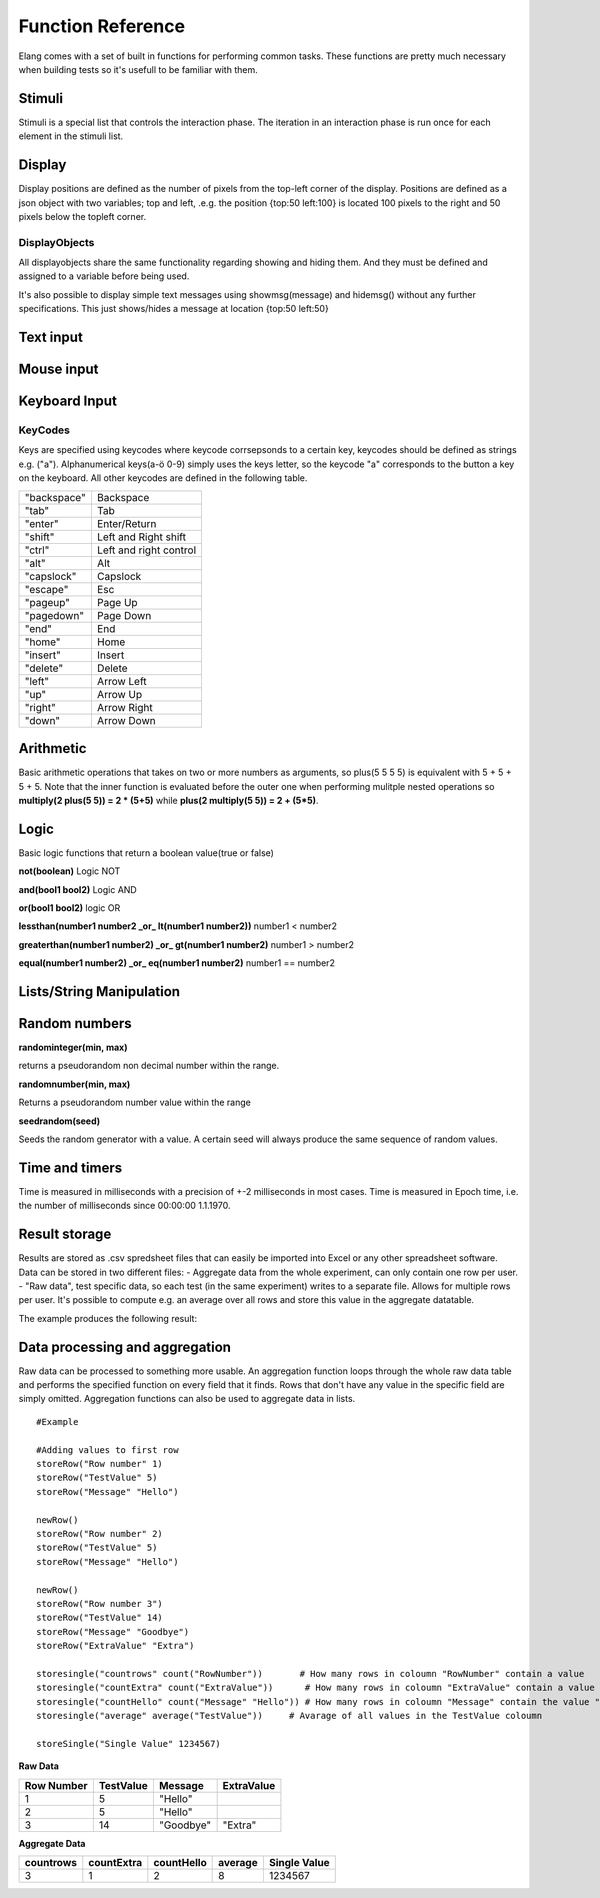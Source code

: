 ==================
Function Reference
==================

.. default-domain:: js

Elang comes with a set of built in functions for performing common tasks. These functions are pretty much necessary when building tests so it's usefull to be familiar with them. 

#######
Stimuli
#######

Stimuli is a special list that controls the interaction phase. The iteration in an interaction phase is run once for each element in the stimuli list. 

.. js:function:: setstimuli(list)
    
    Sets the stimuli to the given list. Overwrites previously defined stimuli.

    :param array list: List of stimuli objects to set as the stimuli. 

.. js:function:: shufflestimuli()
    
    Randomly shuffles the order of the stimuli.

.. js:function:: shufflestimuli(stimulicount)

    Creates a randomized subset of the stimuli containing the number specified in ``stimulicount``.

    :param int stimulicount: The number of stimuli to select.

.. js:function:: emptystimuli()
    
    Empties the stimuli list, and ends an interaction phase when the current iteration ends when called from inside an interaction phase.

#######
Display
#######

Display positions are defined as the number of pixels from the top-left corner of the display. Positions are defined as a json object with two variables; top and left, .e.g. the position {top:50 left:100} is located 100 pixels to the right and 50 pixels below the topleft corner. 

.. js:function:: show(item position)
    
    Displays an object at the specified position.

    :param displayobject item: The object that should be shown.
    :param position position: Where to displat the object, as an object e.g. {top:100 left:200}

.. js:function:: show(item "center")
    
    Displays the object at the absolute center of the screen.

    :param displayobject item: The object that should be shown.

.. js:function:: hide(item*)
    
    Hides the specified objects.

    :param displayobject item*: The object(s) that should be hidden.

.. js:function:: hideall()

    Hides every visible element on the screen, including text shown with showmsg().


DisplayObjects
==============

All displayobjects share the same functionality regarding showing and hiding them. And they must be defined and assigned to a variable before being used. 

.. js:function:: msgbox(message, fontsize=20)

    Displayobject for displaying text at any location. Fontsize is an optional argument and it defaults to 20

    :param string message: The text to display in the messagebox.
    :param int fontsize: Fontsize, defaults to 20.
    :returns: Displayobject

.. js:function:: textbox(width)
    
    Displays a one line textbox with the specified width.

    :param int width: Width of the textbox

.. js:function:: textarea(width, height)
    
    Displays a  multilined text area, for reading longer responses as well as enabling the user to press enter. 

    :param int width: Width of the textarea
    :param int width: Height of the textarea

.. js:function:: imagefile(imageurl) 

    Object containing a image specified by the url, so images can either be uploaded to the testeditor or fetched from the internet. Note that images on the net can disappear or change at any time.  The image is displayed without any scaling so make sure that the image is the right size.

    :param string imageurl: Absoulute or relative url to the image. 
    :returns: Displayobject


.. js:function:: rectangle(width height borderwidth=2)

    Displays a rectangle with a white background and black border using the given width height and borderwidth.

    :param int width: Width of the rectangle.
    :param int height: Height if the rectangle.
    :param int borderwidth: Defines the borderwidth in pixels.
    :returns: Displayobject

.. js:function:: countdownbar(width time)
    
    Displays a fully filled countdown bar with the specified width and time(ms).The countdown animation is started by calling animate(countdownbar)

    :param int width: Width of the bar.
    :param int time: Define how long it takse for the bar to reach the end in milliseconds.
    :returns: Displayobject


It's also possible to display simple text messages using showmsg(message) and hidemsg() without any further specifications. This just shows/hides a message at location {top:50 left:50}

.. js:function:: showmsg(message)

    Displays a message at the standard message location in the top right corner, using the standard size and a standard margin.

    :param string message: The message to display.

.. js:function:: hidemsg()

    Hides the standard message.

##########
Text input
##########

.. js:function:: settext(object text)
    
    Changes the text inside a textbox or textarea. The textbox/area can also be emptied by giving it an empty string (""). Settext can also be used to change the text in a msgbox, thus avoiding recreating the a box at every change. 

    :param int object: Which object to change
    :param string text: What to chagne the text to

.. js:function:: readtext(object)

    Returns what is currently written in the specified ref :js:func:`textbox` or :js:func:`textarea`.

    :param int width: Width of the textarea
    :returns: Current text in the :js:func:`textbox` or :js:func:`textbox`
    :rtype: text

.. js:function:: focus(object)
    
    Makes the selected textbox/area focused, meaning that the specified box will be highlighted and that the user can start typing without having to select it first. 

    :param id object: The textbox/area to focus on 


###########
Mouse input
###########

.. js:function:: onmouseclick(object {action:function inputid: number})**

    Creates a mouseclick listener for the object/image, which will be triggered when the image is clicked. The function specified in "action" is executed on each click. 

    :param object displayobject: Displayobject that should respond to clicks.
    :param function action: Function to call when a click is made. Can be either a builtin function or one defined in the test.
    :param int inputid: Assign a number that will be passed to the function when the object is clicked.

    ::

        function boxClick(id)
            showmsg(append("Clicked box" id))
        end

        var box <- rectangle(50 50)
        show(box "center")
        onmouseclick(box, {action:boxClick inputid:55)
        #Clicking the box show a messag containing -Clicked box 55-

.. js:function:: onmouseclick(imagefile false)

    Removes all mouseclick functions bound to the specified object.

    :param object displayobject: Displayobject that should not respond to click any more.

##############
Keyboard Input
##############

.. function:: onkeypress(key, func)

    Binds the specified key to a function so that the function is run every time when the key is pressed.

    :param string key: Which keyboard key to use.
    :param function func: Function to call when a click is made

    Example: the function leftclick is run each time when the left arrow is clicked on the keyboard.

    ::

        function leftclick()
            showmsg("left was clicked")
        end

        onkeypress("left", leftclick)


.. function:: onkeypress(key)

    Removes all actionss bound to the specified key.

    :param string key: Which keyboard key to use.



.. function:: onanykey(func ignore=[])

    Executes the specified function when any keyboeard key except keys specified ignore are pressed. Ignored keys should be sent as a list of individual keynames, for example ["a" "enter"] ignores the keys **a** and **enter**, see the keycode table for the correct key names. 

    :param function func: Which function to call.
    :param list ignore: A list of keys to ignore
    :param string ignore: A specific ignore command

    Supported ignore commands:

    * "onlyletters"  - ignores everything but a-z.


.. function:: onanykey()

    Removes all actions bound with :js:func:`onanykey`

.. function:: resumeonkey(keycode)
    
    Runs :js:func:`resume` once when the specified key is pressed. 

    :param string keycode: Key to resume on 


.. function:: resumeonkey()

    Runs :js:func:`resume` on any keypress once. 

    :returns:  keycode

.. function:: getlastkey(active=true)

    Returns the most recent keypress, as long as there an active :js:func:`onkeypress` , :js:func:`onanykey` or :js:func:`resumeonkey`.

KeyCodes
========
Keys are specified using keycodes where keycode corrsepsonds to a certain key, keycodes should be defined as strings e.g. ("a"). Alphanumerical keys(a-ö 0-9) simply uses the keys letter, so the keycode "a" corresponds to the button a key on the keyboard. All other keycodes are defined in the following table.

+-----------+------------------------+
|"backspace"| Backspace              |       
+-----------+------------------------+
| "tab"     |  Tab                   |   
+-----------+------------------------+
| "enter"   |  Enter/Return          |           
+-----------+------------------------+
| "shift"   |  Left and Right shift  |                   
+-----------+------------------------+
| "ctrl"    |  Left and right control|                   
+-----------+------------------------+
| "alt"     |  Alt                   |   
+-----------+------------------------+
| "capslock"|  Capslock              |       
+-----------+------------------------+
| "escape"  |  Esc                   |   
+-----------+------------------------+
| "pageup"  |  Page Up               |       
+-----------+------------------------+
| "pagedown"|  Page Down             |       
+-----------+------------------------+
| "end"     |  End                   |   
+-----------+------------------------+
| "home"    |  Home                  |   
+-----------+------------------------+
| "insert"  |  Insert                |   
+-----------+------------------------+
| "delete"  |  Delete                |   
+-----------+------------------------+
| "left"    |  Arrow Left            |       
+-----------+------------------------+
| "up"      |  Arrow Up              |       
+-----------+------------------------+
| "right"   |  Arrow Right           |           
+-----------+------------------------+
| "down"    |  Arrow Down            |       
+-----------+------------------------+

##########
Arithmetic
##########

Basic arithmetic operations that takes on two or more numbers as arguments, so plus(5 5 5 5) is equivalent with 5 + 5 + 5 + 5. Note that the inner function is evaluated before the outer one when performing mulitple nested operations so **multiply(2 plus(5 5)) = 2 * (5+5)** while **plus(2 multiply(5 5)) = 2 + (5*5)**.

.. function:: plus(number1 number2 numbers*)
    
    Adds together all the given numbers number1 + number2 + ... numberX

    :param number number1: Number1
    :param number number2: Number2 
    :param number numbers: Number3, and so on...

    :returns: Result
    :rtype: number

.. function:: minus(number1 number2)
    
    Calculates number1 - number2

    :param number number1: Number to subtract from
    :param number number2: Number to subtract

    :returns: integer Result
    :rtype: number

.. function:: multiply(number1 number2 numbers*) 

    Calculates number1 * number2 ... numberX

    :param number number1: Number1
    :param number number2: Number2 
    :param number numbers: Number3, and so on...

    :returns: Result
    :rtype: number

.. function:: divide(number1 number2)

    Calculates number1 / number2

    :returns: Number
    :rtype: number

.. function:: modulo(number1 number2) = number1 % number2 
    
    Calculates the remainder when dividing number1 with number2 (number1/number2)

    :param number number1: First number
    :param number number2: Second number

    ::

        var a <- modulo(5 9)  # a = 4
        var b <- module(8 64) # b = 0
        var c <- module(8 45) # c = 4

    :returns: result
    :rtype: number

.. function:: round(number) 

    Rounds the number to the nearest whole number

    :param number number: Number to round

    :returns: Number

.. function:: round(number mode) 

    Round a number down when mode = "floor" and up when mode = "ceil"

    :param number number: Number to round
    :param string mode: "floor" to round down or "ceil" to round up 

    :returns: Number

#####
Logic
#####

Basic logic functions that return a boolean value(true or false)

**not(boolean)**  Logic NOT

**and(bool1 bool2)** Logic AND

**or(bool1 bool2)** logic OR

**lessthan(number1 number2 _or_ lt(number1 number2))** number1 < number2

**greaterthan(number1 number2) _or_ gt(number1 number2)** number1 > number2

**equal(number1 number2) _or_ eq(number1 number2)** number1 == number2

#########################
Lists/String Manipulation
#########################

.. js:function::  append(string1 string2)

    Appends two strings, append("Hello " "World") = "Hello World"

.. js:function::  lenght(object)

    Returns the number of elements/letters in  list or string including whitespaces. 

    :param object array/string: 

.. js:function::  elementatindex(object, index)

    Returns the element at the specified index a list/string where the index starts from 0. Equivalent to  object[index]

    :param object array: Object to select an element from.
    :param index number: Index

    ::

        elementatindex("Hello" 0) #= "H"
        elementatindex("Test" 3) #= t


.. js:function::  range(word start end) 

    Round a number down when mode = "floor" and up when mode = "ceil"

    :param word string/array: The string or array to select a range from
    :param start number: Index at which to begin selection. Start can be omitted in which case the selections begins from the first index i.e. 0.
    :param end number: Index at which to end the selection, values up to but not including end are selected. 

    :returns: Range


##############
Random numbers
##############

**randominteger(min, max)**

returns a pseudorandom non decimal number within the range.

**randomnumber(min, max)**

Returns a pseudorandom number value within the range

**seedrandom(seed)**

Seeds the random generator with  a value. A certain seed will always produce the same sequence of random values. 

###############
Time and timers
###############


Time is measured in milliseconds with a precision of +-2 milliseconds in most cases. Time is measured in Epoch time, i.e. the number of milliseconds since 00:00:00 1.1.1970.

.. js:function::  recordts()

    Returns a timestamp with the current time with millisecond precision. 

    :returns: Current timestamp
    :rtype: number

.. js:function::  starttimer()

    Starts the timer.

.. js:function::  elapsedtime()

    Returns elapsed time, in ms, since the last call to :js:func:`starttimer`. Reuturns 0 if the timer hasn't been started. 

    :returns: Elapsed time, in milliseconds.

.. js:function::  wait(time=undefined) 

    Halts the program for a certain amount of time, or until :js:func:`resume` is called. Waits forever if no time is specified.

    :param number time: Number of milliseconds to wait. 

.. js:function::  resume() 

    Resumes program execution if the program is currently halted. Does nothing if the program is running. 


##############
Result storage
##############

Results are stored as .csv spredsheet files that can easily be imported into Excel or any other spreadsheet software. Data can be stored in two different files:
-   Aggregate data from the whole experiment, can only contain one row per user. 
-   "Raw data", test specific data, so each test (in the same experiment) writes to a separate file. Allows for multiple rows per user. It's possible to compute e.g. an average over all rows and store this value in the aggregate datatable. 

.. js:function:: storeSingle(field data)

    Stores a single value with the specified fieldname in the aggregated datatable.

    :param string field: The name of the field
    :param anything data:  Data to store.


.. js:function:: storeRow(field data)

    Stores a value with the given fieldname in the current raw datarow. 

    :param string field: The name of the field
    :param anything data:  Data to store.


.. js:function:: newRow()

    Creates a new empty row to write raw data to.


The example produces the following result:

###############################
Data processing and aggregation
###############################

Raw data can be processed to something more usable. An aggregation function loops through the whole raw data table and performs the specified function on every field that it finds. Rows that don't have any value in the specific field are simply omitted. Aggregation functions can also be used to aggregate data in lists.


.. js:function:: count(field)

    Counts how many rows contain the specific field.


.. js:function:: count(field, value)

    Counts how many rows contain a specific field with a specific value.


.. js:function:: average(field)

    Computes the average value from all rows containing this field.


.. js:function:: median(field)

    Computes the median from all rows containing this field.


.. js:function:: standarddeviation(field)

    Computes the standard deviation from all rows containing ths field. 


.. js:function:: outliers(field multiplier)

    Removes values that deviate more than multiplier*standarddefinition from the average value.


.. js:function:: outliers(field multiplier standarddeviation average)

    You can also provid your own standarddeviation and average for example when computing outliers of   a subset of you data when you still want to use for example the whole dataset for average and standarddeviation.

::

    #Example
    
    #Adding values to first row
    storeRow("Row number" 1)
    storeRow("TestValue" 5)
    storeRow("Message" "Hello")

    newRow()
    storeRow("Row number" 2)
    storeRow("TestValue" 5)
    storeRow("Message" "Hello")

    newRow()
    storeRow("Row number 3")
    storeRow("TestValue" 14)
    storeRow("Message" "Goodbye")
    storeRow("ExtraValue" "Extra")

    storesingle("countrows" count("RowNumber"))       # How many rows in coloumn "RowNumber" contain a value
    storesingle("countExtra" count("ExtraValue"))      # How many rows in coloumn "ExtraValue" contain a value
    storesingle("countHello" count("Message" "Hello")) # How many rows in coloumn "Message" contain the value "Hello"
    storesingle("average" average("TestValue"))     # Avarage of all values in the TestValue coloumn

    storeSingle("Single Value" 1234567)

**Raw Data** 

+------------+-----------+----------+------------+
| Row Number | TestValue | Message  | ExtraValue |
+============+===========+==========+============+
|     1      |     5     | "Hello"  |            |
+------------+-----------+----------+------------+
|     2      |     5     | "Hello"  |            |
+------------+-----------+----------+------------+
|     3      |     14    | "Goodbye"|   "Extra"  |
+------------+-----------+----------+------------+

**Aggregate Data**

+-----------+------------+------------+--------+--------------+
| countrows | countExtra | countHello | average| Single Value |
+===========+============+============+========+==============+
|     3     |     1      |      2     |   8    |   1234567    |
+-----------+------------+------------+--------+--------------+

